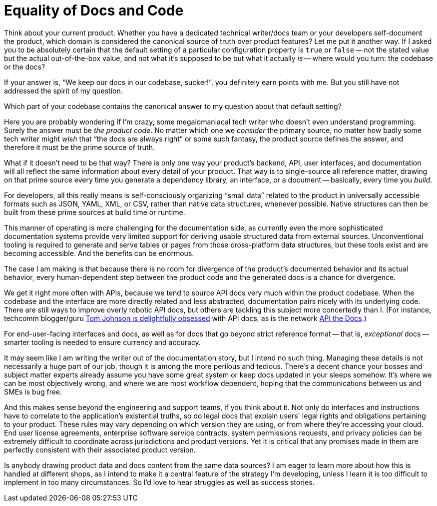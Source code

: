 = Equality of Docs and Code
:page-layout: post
:page-permalink: blog-equlity-docs-code
:page-date: 2017-09-16 21:17
:page-author: Brian Dominick

Think about your current product.
Whether you have a dedicated technical writer/docs team or your developers self-document the product, which domain is considered the canonical source of truth over product features?
Let me put it another way.
If I asked you to be absolutely certain that the default setting of a particular configuration property is `true` or `false` -- not the stated value but the actual out-of-the-box value, and not what it's supposed to be but what it actually _is_ -- where would you turn: the codebase or the docs?

If your answer is, “We keep our docs in our codebase, sucker!”, you definitely earn points with me.
But you still have not addressed the spirit of my question.

Which part of your codebase contains the canonical answer to my question about that default setting?

Here you are probably wondering if I'm crazy, some megalomaniacal tech writer who doesn't even understand programming.
Surely the answer must be _the product code_.
No matter which one we _consider_ the primary source, no matter how badly some tech writer might _wish_ that “the docs are always right” or some such fantasy, the product source defines the answer, and therefore it must be the prime source of truth.

What if it doesn't need to be that way?
There is only one way your product's backend, API, user interfaces, and documentation will all reflect the same information about every detail of your product.
That way is to single-source all reference matter, drawing on that prime source every time you generate a dependency library, an interface, or a document -- basically, every time you _build_.

For developers, all this really means is self-consciously organizing “small data” related to the product in universally accessible formats such as JSON, YAML, XML, or CSV, rather than native data structures, whenever possible.
Native structures can then be built from these prime sources at build time or runtime.

This manner of operating is more challenging for the documentation side, as currently even the more sophisticated documentation systems provide very limited support for deriving usable structured data from external sources.
Unconventional tooling is required to generate and serve tables or pages from those cross-platform data structures, but these tools exist and are becoming accessible.
And the benefits can be enormous.

The case I am making is that because there is no room for divergence of the product's documented behavior and its actual behavior, every human-dependent step between the product code and the generated docs is a chance for divergence.

We get it right more often with APIs, because we tend to source API docs very much within the product codebase.
When the codebase and the interface are more directly related and less abstracted, documentation pairs nicely with its underlying code.
There are still ways to improve overly robotic API docs, but others are tackling this subject more concertedly than I.
(For instance, techcomm blogger/guru link:http://idratherbewriting.com/category-api-doc/[Tom Johnson is delightfully obsessed] with API docs, as is the network link:http://apithedocs.org/[API the Docs].)

For end-user-facing interfaces and docs, as well as for docs that go beyond strict reference format -- that is, _exceptional_ docs -- smarter tooling is needed to ensure currency and accuracy.

It may seem like I am writing the writer out of the documentation story, but I intend no such thing.
Managing these details is not necessarily a huge part of our job, though it is among the more perilous and tedious.
There's a decent chance your bosses and subject matter experts already assume you have some great system or keep docs updated in your sleeps somehow.
It's where we can be most objectively wrong, and where we are most workflow dependent, hoping that the communications between us and SMEs is bug free.

And this makes sense beyond the engineering and support teams, if you think about it.
Not only do interfaces and instructions have to correlate to the application's existential truths, so do legal docs that explain users' legal rights and obligations pertaining to your product.
These rules may vary depending on which version they are using, or from where they're accessing your cloud.
End user license agreements, enterprise software service contracts, system permissions requests, and privacy policies can be extremely difficult to coordinate across jurisdictions and product versions.
Yet it is critical that any promises made in them are perfectly consistent with their associated product version.

Is anybody drawing product data and docs content from the same data sources?
I am eager to learn more about how this is handled at different shops, as I intend to make it a central feature of the strategy I'm developing, unless I learn it is too difficult to implement in too many circumstances.
So I'd love to hear struggles as well as success stories.
